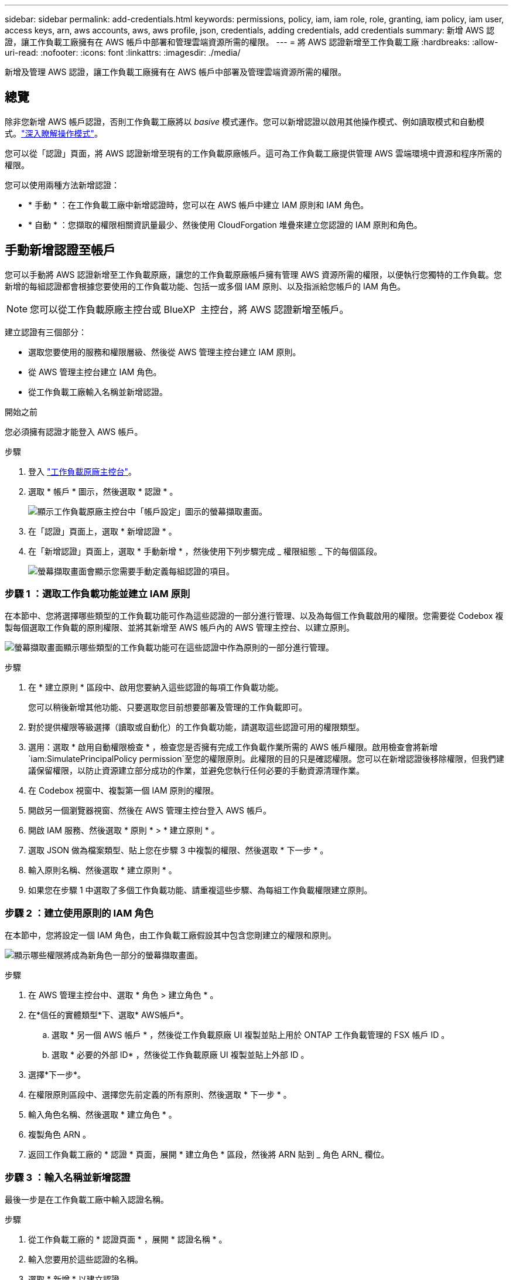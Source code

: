 ---
sidebar: sidebar 
permalink: add-credentials.html 
keywords: permissions, policy, iam, iam role, role, granting, iam policy, iam user, access keys, arn, aws accounts, aws, aws profile, json, credentials, adding credentials, add credentials 
summary: 新增 AWS 認證，讓工作負載工廠擁有在 AWS 帳戶中部署和管理雲端資源所需的權限。 
---
= 將 AWS 認證新增至工作負載工廠
:hardbreaks:
:allow-uri-read: 
:nofooter: 
:icons: font
:linkattrs: 
:imagesdir: ./media/


[role="lead"]
新增及管理 AWS 認證，讓工作負載工廠擁有在 AWS 帳戶中部署及管理雲端資源所需的權限。



== 總覽

除非您新增 AWS 帳戶認證，否則工作負載工廠將以 _basive_ 模式運作。您可以新增認證以啟用其他操作模式、例如讀取模式和自動模式。link:operational-modes.html["深入瞭解操作模式"]。

您可以從「認證」頁面，將 AWS 認證新增至現有的工作負載原廠帳戶。這可為工作負載工廠提供管理 AWS 雲端環境中資源和程序所需的權限。

您可以使用兩種方法新增認證：

* * 手動 * ：在工作負載工廠中新增認證時，您可以在 AWS 帳戶中建立 IAM 原則和 IAM 角色。
* * 自動 * ：您擷取的權限相關資訊量最少、然後使用 CloudForgation 堆疊來建立您認證的 IAM 原則和角色。




== 手動新增認證至帳戶

您可以手動將 AWS 認證新增至工作負載原廠，讓您的工作負載原廠帳戶擁有管理 AWS 資源所需的權限，以便執行您獨特的工作負載。您新增的每組認證都會根據您要使用的工作負載功能、包括一或多個 IAM 原則、以及指派給您帳戶的 IAM 角色。


NOTE: 您可以從工作負載原廠主控台或 BlueXP  主控台，將 AWS 認證新增至帳戶。

建立認證有三個部分：

* 選取您要使用的服務和權限層級、然後從 AWS 管理主控台建立 IAM 原則。
* 從 AWS 管理主控台建立 IAM 角色。
* 從工作負載工廠輸入名稱並新增認證。


.開始之前
您必須擁有認證才能登入 AWS 帳戶。

.步驟
. 登入 https://console.workloads.netapp.com/["工作負載原廠主控台"^]。
. 選取 * 帳戶 * 圖示，然後選取 * 認證 * 。
+
image:screenshot-settings-icon.png["顯示工作負載原廠主控台中「帳戶設定」圖示的螢幕擷取畫面。"]

. 在「認證」頁面上，選取 * 新增認證 * 。
. 在「新增認證」頁面上，選取 * 手動新增 * ，然後使用下列步驟完成 _ 權限組態 _ 下的每個區段。
+
image:screenshot-add-credentials-manually.png["螢幕擷取畫面會顯示您需要手動定義每組認證的項目。"]





=== 步驟 1 ：選取工作負載功能並建立 IAM 原則

在本節中、您將選擇哪些類型的工作負載功能可作為這些認證的一部分進行管理、以及為每個工作負載啟用的權限。您需要從 Codebox 複製每個選取工作負載的原則權限、並將其新增至 AWS 帳戶內的 AWS 管理主控台、以建立原則。

image:screenshot-create-policies-manual-permissions-check.png["螢幕擷取畫面顯示哪些類型的工作負載功能可在這些認證中作為原則的一部分進行管理。"]

.步驟
. 在 * 建立原則 * 區段中、啟用您要納入這些認證的每項工作負載功能。
+
您可以稍後新增其他功能、只要選取您目前想要部署及管理的工作負載即可。

. 對於提供權限等級選擇（讀取或自動化）的工作負載功能，請選取這些認證可用的權限類型。
. 選用：選取 * 啟用自動權限檢查 * ，檢查您是否擁有完成工作負載作業所需的 AWS 帳戶權限。啟用檢查會將新增 `iam:SimulatePrincipalPolicy permission`至您的權限原則。此權限的目的只是確認權限。您可以在新增認證後移除權限，但我們建議保留權限，以防止資源建立部分成功的作業，並避免您執行任何必要的手動資源清理作業。
. 在 Codebox 視窗中、複製第一個 IAM 原則的權限。
. 開啟另一個瀏覽器視窗、然後在 AWS 管理主控台登入 AWS 帳戶。
. 開啟 IAM 服務、然後選取 * 原則 * > * 建立原則 * 。
. 選取 JSON 做為檔案類型、貼上您在步驟 3 中複製的權限、然後選取 * 下一步 * 。
. 輸入原則名稱、然後選取 * 建立原則 * 。
. 如果您在步驟 1 中選取了多個工作負載功能、請重複這些步驟、為每組工作負載權限建立原則。




=== 步驟 2 ：建立使用原則的 IAM 角色

在本節中，您將設定一個 IAM 角色，由工作負載工廠假設其中包含您剛建立的權限和原則。

image:screenshot-create-role.png["顯示哪些權限將成為新角色一部分的螢幕擷取畫面。"]

.步驟
. 在 AWS 管理主控台中、選取 * 角色 > 建立角色 * 。
. 在*信任的實體類型*下、選取* AWS帳戶*。
+
.. 選取 * 另一個 AWS 帳戶 * ，然後從工作負載原廠 UI 複製並貼上用於 ONTAP 工作負載管理的 FSX 帳戶 ID 。
.. 選取 * 必要的外部 ID* ，然後從工作負載原廠 UI 複製並貼上外部 ID 。


. 選擇*下一步*。
. 在權限原則區段中、選擇您先前定義的所有原則、然後選取 * 下一步 * 。
. 輸入角色名稱、然後選取 * 建立角色 * 。
. 複製角色 ARN 。
. 返回工作負載工廠的 * 認證 * 頁面，展開 * 建立角色 * 區段，然後將 ARN 貼到 _ 角色 ARN_ 欄位。




=== 步驟 3 ：輸入名稱並新增認證

最後一步是在工作負載工廠中輸入認證名稱。

.步驟
. 從工作負載工廠的 * 認證頁面 * ，展開 * 認證名稱 * 。
. 輸入您要用於這些認證的名稱。
. 選取 * 新增 * 以建立認證。


.結果
隨即建立認證、並返回「認證」頁面。



== 使用 CloudForgation 將認證新增至帳戶

您可以使用 AWS CloudForgation 堆疊將 AWS 認證新增至工作負載工廠，方法是選取您要使用的工作負載工廠功能，然後在 AWS 帳戶中啟動 AWS CloudForgation 堆疊。CloudForgation 將根據您所選的工作負載功能、建立 IAM 原則和 IAM 角色。

.開始之前
* 您必須擁有認證才能登入 AWS 帳戶。
* 使用 CloudForgation 堆疊新增認證時、您必須在 AWS 帳戶中擁有下列權限：
+
[source, json]
----
{
  "Version": "2012-10-17",
  "Statement": [
    {
      "Effect": "Allow",
      "Action": [
        "cloudformation:CreateStack",
        "cloudformation:UpdateStack",
        "cloudformation:DeleteStack",
        "cloudformation:DescribeStacks",
        "cloudformation:DescribeStackEvents",
        "cloudformation:DescribeChangeSet",
        "cloudformation:ExecuteChangeSet",
        "cloudformation:ListStacks",
        "cloudformation:ListStackResources",
        "cloudformation:GetTemplate",
        "cloudformation:ValidateTemplate",
        "lambda:InvokeFunction",
        "iam:PassRole",
        "iam:CreateRole",
        "iam:UpdateAssumeRolePolicy",
        "iam:AttachRolePolicy",
        "iam:CreateServiceLinkedRole"
      ],
      "Resource": "*"
    }
  ]
}
----


.步驟
. 登入 https://console.workloads.netapp.com/["工作負載原廠主控台"^]。
. 選取 * 帳戶 * 圖示，然後選取 * 認證 * 。
+
image:screenshot-settings-icon.png["顯示工作負載原廠主控台中「帳戶設定」圖示的螢幕擷取畫面。"]

. 在「認證」頁面上，選取 * 新增認證 * 。
. 選取 * 透過 AWS CloudForgium* 新增。
+
image:screenshot-add-credentials-cloudformation.png["螢幕擷取畫面會顯示需要定義的項目、然後才能啟動 CloudForgation 以建立認證。"]

. 在 * 建立原則 * 下、啟用您要納入這些認證的每項工作負載功能、並為每個工作負載選擇權限等級。
+
您可以稍後新增其他功能、只要選取您目前想要部署及管理的工作負載即可。

. 選用：選取 * 啟用自動權限檢查 * ，檢查您是否擁有完成工作負載作業所需的 AWS 帳戶權限。啟用檢查會將權限新增 `iam:SimulatePrincipalPolicy`至您的權限原則。此權限的目的只是確認權限。您可以在新增認證後移除權限，但我們建議保留權限，以防止資源建立部分成功的作業，並避免您執行任何必要的手動資源清理作業。
. 在 * 認證名稱 * 下、輸入您要用於這些認證的名稱。
. 從 AWS CloudForgation 新增認證：
+
.. 選取 * 新增 * （或選取 * 重新導向至 CloudForgium* ）、隨即顯示重新導向至 CloudForgation 頁面。
+
image:screenshot-redirect-cloudformation.png["螢幕快照顯示如何建立 CloudForgation 堆疊以新增原則，以及工作負載工廠認證的角色。"]

.. 如果您將單一登入（ SSO ）與 AWS 搭配使用、請先開啟另一個瀏覽器索引標籤、然後登入 AWS 主控台、再選取 * 繼續 * 。
+
您應該登入 ONTAP 檔案系統的 FSX 所在的 AWS 帳戶。

.. 從「重新導向至 CloudForgation 」頁面選取 * 繼續 * 。
.. 在「快速建立堆疊」頁面的「功能」下、選取 * 我瞭解 AWS CloudForgation 可能會建立 IAM 資源 * 。
.. 選取 * 建立堆疊 * 。
.. 返回工作負載工廠並監控「認證」頁面，以確認新認證正在進行中，或已新增認證。



